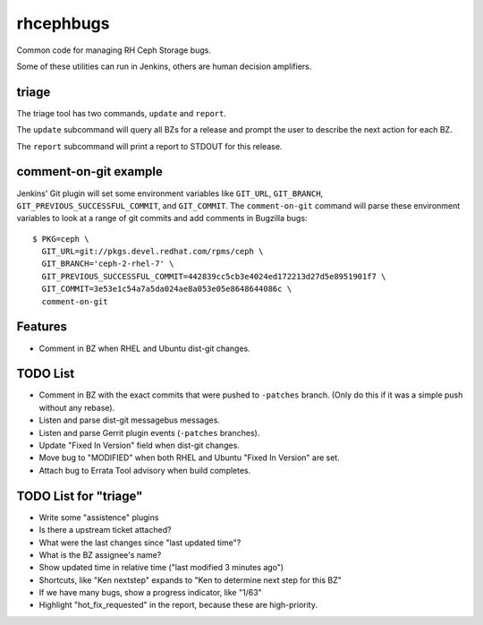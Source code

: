 rhcephbugs
==========

Common code for managing RH Ceph Storage bugs.

Some of these utilities can run in Jenkins, others are human decision
amplifiers.

triage
------

The triage tool has two commands, ``update`` and ``report``.

The ``update`` subcommand will query all BZs for a release and prompt the user
to describe the next action for each BZ.

The ``report`` subcommand will print a report to STDOUT for this release.


comment-on-git example
----------------------

Jenkins' Git plugin will set some environment variables like ``GIT_URL``,
``GIT_BRANCH``,  ``GIT_PREVIOUS_SUCCESSFUL_COMMIT``, and ``GIT_COMMIT``. The
``comment-on-git`` command will parse these environment variables to look at a
range of git commits and add comments in Bugzilla bugs::

    $ PKG=ceph \
      GIT_URL=git://pkgs.devel.redhat.com/rpms/ceph \
      GIT_BRANCH='ceph-2-rhel-7' \
      GIT_PREVIOUS_SUCCESSFUL_COMMIT=442839cc5cb3e4024ed172213d27d5e8951901f7 \
      GIT_COMMIT=3e53e1c54a7a5da024ae8a053e05e8648644086c \
      comment-on-git


Features
--------

- Comment in BZ when RHEL and Ubuntu dist-git changes.

TODO List
---------

- Comment in BZ with the exact commits that were pushed to ``-patches`` branch.
  (Only do this if it was a simple push without any rebase).

- Listen and parse dist-git messagebus messages.

- Listen and parse Gerrit plugin events (``-patches`` branches).

- Update "Fixed In Version" field when dist-git changes.

- Move bug to "MODIFIED" when both RHEL and Ubuntu "Fixed In Version" are set.

- Attach bug to Errata Tool advisory when build completes.

TODO List for "triage"
----------------------

- Write some "assistence" plugins

- Is there a upstream ticket attached?

- What were the last changes since "last updated time"?

- What is the BZ assignee's name?

- Show updated time in relative time ("last modified 3 minutes ago")

- Shortcuts, like "Ken nextstep" expands to "Ken to determine next step for
  this BZ"

- If we have many bugs, show a progress indicator, like "1/63"

- Highlight "hot_fix_requested" in the report, because these are high-priority.

